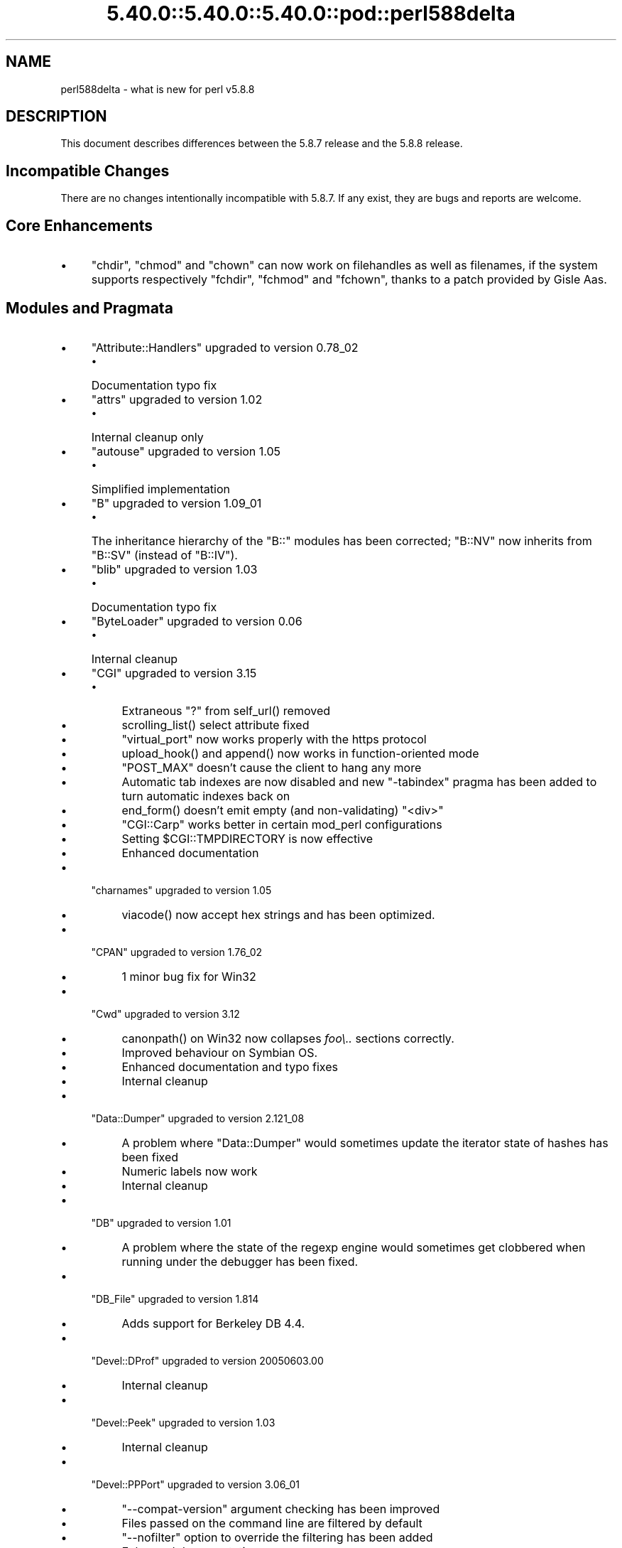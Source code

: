 .\" Automatically generated by Pod::Man 5.0102 (Pod::Simple 3.45)
.\"
.\" Standard preamble:
.\" ========================================================================
.de Sp \" Vertical space (when we can't use .PP)
.if t .sp .5v
.if n .sp
..
.de Vb \" Begin verbatim text
.ft CW
.nf
.ne \\$1
..
.de Ve \" End verbatim text
.ft R
.fi
..
.\" \*(C` and \*(C' are quotes in nroff, nothing in troff, for use with C<>.
.ie n \{\
.    ds C` ""
.    ds C' ""
'br\}
.el\{\
.    ds C`
.    ds C'
'br\}
.\"
.\" Escape single quotes in literal strings from groff's Unicode transform.
.ie \n(.g .ds Aq \(aq
.el       .ds Aq '
.\"
.\" If the F register is >0, we'll generate index entries on stderr for
.\" titles (.TH), headers (.SH), subsections (.SS), items (.Ip), and index
.\" entries marked with X<> in POD.  Of course, you'll have to process the
.\" output yourself in some meaningful fashion.
.\"
.\" Avoid warning from groff about undefined register 'F'.
.de IX
..
.nr rF 0
.if \n(.g .if rF .nr rF 1
.if (\n(rF:(\n(.g==0)) \{\
.    if \nF \{\
.        de IX
.        tm Index:\\$1\t\\n%\t"\\$2"
..
.        if !\nF==2 \{\
.            nr % 0
.            nr F 2
.        \}
.    \}
.\}
.rr rF
.\" ========================================================================
.\"
.IX Title "5.40.0::5.40.0::5.40.0::pod::perl588delta 3"
.TH 5.40.0::5.40.0::5.40.0::pod::perl588delta 3 2024-12-13 "perl v5.40.0" "Perl Programmers Reference Guide"
.\" For nroff, turn off justification.  Always turn off hyphenation; it makes
.\" way too many mistakes in technical documents.
.if n .ad l
.nh
.SH NAME
perl588delta \- what is new for perl v5.8.8
.SH DESCRIPTION
.IX Header "DESCRIPTION"
This document describes differences between the 5.8.7 release and
the 5.8.8 release.
.SH "Incompatible Changes"
.IX Header "Incompatible Changes"
There are no changes intentionally incompatible with 5.8.7. If any exist,
they are bugs and reports are welcome.
.SH "Core Enhancements"
.IX Header "Core Enhancements"
.IP \(bu 4
\&\f(CW\*(C`chdir\*(C'\fR, \f(CW\*(C`chmod\*(C'\fR and \f(CW\*(C`chown\*(C'\fR can now work on filehandles as well as
filenames, if the system supports respectively \f(CW\*(C`fchdir\*(C'\fR, \f(CW\*(C`fchmod\*(C'\fR and
\&\f(CW\*(C`fchown\*(C'\fR, thanks to a patch provided by Gisle Aas.
.SH "Modules and Pragmata"
.IX Header "Modules and Pragmata"
.IP \(bu 4
\&\f(CW\*(C`Attribute::Handlers\*(C'\fR upgraded to version 0.78_02
.RS 4
.IP \(bu 4
Documentation typo fix
.RE
.RS 4
.RE
.IP \(bu 4
\&\f(CW\*(C`attrs\*(C'\fR upgraded to version 1.02
.RS 4
.IP \(bu 4
Internal cleanup only
.RE
.RS 4
.RE
.IP \(bu 4
\&\f(CW\*(C`autouse\*(C'\fR upgraded to version 1.05
.RS 4
.IP \(bu 4
Simplified implementation
.RE
.RS 4
.RE
.IP \(bu 4
\&\f(CW\*(C`B\*(C'\fR upgraded to version 1.09_01
.RS 4
.IP \(bu 4
The inheritance hierarchy of the \f(CW\*(C`B::\*(C'\fR modules has been corrected;
\&\f(CW\*(C`B::NV\*(C'\fR now inherits from \f(CW\*(C`B::SV\*(C'\fR (instead of \f(CW\*(C`B::IV\*(C'\fR).
.RE
.RS 4
.RE
.IP \(bu 4
\&\f(CW\*(C`blib\*(C'\fR upgraded to version 1.03
.RS 4
.IP \(bu 4
Documentation typo fix
.RE
.RS 4
.RE
.IP \(bu 4
\&\f(CW\*(C`ByteLoader\*(C'\fR upgraded to version 0.06
.RS 4
.IP \(bu 4
Internal cleanup
.RE
.RS 4
.RE
.IP \(bu 4
\&\f(CW\*(C`CGI\*(C'\fR upgraded to version 3.15
.RS 4
.IP \(bu 4
Extraneous "?" from \f(CWself_url()\fR removed
.IP \(bu 4
\&\f(CWscrolling_list()\fR select attribute fixed
.IP \(bu 4
\&\f(CW\*(C`virtual_port\*(C'\fR now works properly with the https protocol
.IP \(bu 4
\&\f(CWupload_hook()\fR and \f(CWappend()\fR now works in function-oriented mode
.IP \(bu 4
\&\f(CW\*(C`POST_MAX\*(C'\fR doesn't cause the client to hang any more
.IP \(bu 4
Automatic tab indexes are now disabled and new \f(CW\*(C`\-tabindex\*(C'\fR pragma has
been added to turn automatic indexes back on
.IP \(bu 4
\&\f(CWend_form()\fR doesn't emit empty (and non-validating) \f(CW\*(C`<div>\*(C'\fR
.IP \(bu 4
\&\f(CW\*(C`CGI::Carp\*(C'\fR works better in certain mod_perl configurations
.IP \(bu 4
Setting \f(CW$CGI::TMPDIRECTORY\fR is now effective
.IP \(bu 4
Enhanced documentation
.RE
.RS 4
.RE
.IP \(bu 4
\&\f(CW\*(C`charnames\*(C'\fR upgraded to version 1.05
.RS 4
.IP \(bu 4
\&\f(CWviacode()\fR now accept hex strings and has been optimized.
.RE
.RS 4
.RE
.IP \(bu 4
\&\f(CW\*(C`CPAN\*(C'\fR upgraded to version 1.76_02
.RS 4
.IP \(bu 4
1 minor bug fix for Win32
.RE
.RS 4
.RE
.IP \(bu 4
\&\f(CW\*(C`Cwd\*(C'\fR upgraded to version 3.12
.RS 4
.IP \(bu 4
\&\f(CWcanonpath()\fR on Win32 now collapses \fIfoo\e..\fR sections correctly.
.IP \(bu 4
Improved behaviour on Symbian OS.
.IP \(bu 4
Enhanced documentation and typo fixes
.IP \(bu 4
Internal cleanup
.RE
.RS 4
.RE
.IP \(bu 4
\&\f(CW\*(C`Data::Dumper\*(C'\fR upgraded to version 2.121_08
.RS 4
.IP \(bu 4
A problem where \f(CW\*(C`Data::Dumper\*(C'\fR would sometimes update the iterator state
of hashes has been fixed
.IP \(bu 4
Numeric labels now work
.IP \(bu 4
Internal cleanup
.RE
.RS 4
.RE
.IP \(bu 4
\&\f(CW\*(C`DB\*(C'\fR upgraded to version 1.01
.RS 4
.IP \(bu 4
A problem where the state of the regexp engine would sometimes get clobbered when running
under the debugger has been fixed.
.RE
.RS 4
.RE
.IP \(bu 4
\&\f(CW\*(C`DB_File\*(C'\fR upgraded to version 1.814
.RS 4
.IP \(bu 4
Adds support for Berkeley DB 4.4.
.RE
.RS 4
.RE
.IP \(bu 4
\&\f(CW\*(C`Devel::DProf\*(C'\fR upgraded to version 20050603.00
.RS 4
.IP \(bu 4
Internal cleanup
.RE
.RS 4
.RE
.IP \(bu 4
\&\f(CW\*(C`Devel::Peek\*(C'\fR upgraded to version 1.03
.RS 4
.IP \(bu 4
Internal cleanup
.RE
.RS 4
.RE
.IP \(bu 4
\&\f(CW\*(C`Devel::PPPort\*(C'\fR upgraded to version 3.06_01
.RS 4
.IP \(bu 4
\&\f(CW\*(C`\-\-compat\-version\*(C'\fR argument checking has been improved
.IP \(bu 4
Files passed on the command line are filtered by default
.IP \(bu 4
\&\f(CW\*(C`\-\-nofilter\*(C'\fR option to override the filtering has been added
.IP \(bu 4
Enhanced documentation
.RE
.RS 4
.RE
.IP \(bu 4
\&\f(CW\*(C`diagnostics\*(C'\fR upgraded to version 1.15
.RS 4
.IP \(bu 4
Documentation typo fix
.RE
.RS 4
.RE
.IP \(bu 4
\&\f(CW\*(C`Digest\*(C'\fR upgraded to version 1.14
.RS 4
.IP \(bu 4
The constructor now knows which module implements SHA\-224
.IP \(bu 4
Documentation tweaks and typo fixes
.RE
.RS 4
.RE
.IP \(bu 4
\&\f(CW\*(C`Digest::MD5\*(C'\fR upgraded to version 2.36
.RS 4
.IP \(bu 4
\&\f(CW\*(C`XSLoader\*(C'\fR is now used for faster loading
.IP \(bu 4
Enhanced documentation including MD5 weaknesses discovered lately
.RE
.RS 4
.RE
.IP \(bu 4
\&\f(CW\*(C`Dumpvalue\*(C'\fR upgraded to version 1.12
.RS 4
.IP \(bu 4
Documentation fix
.RE
.RS 4
.RE
.IP \(bu 4
\&\f(CW\*(C`DynaLoader\*(C'\fR upgraded but unfortunately we're not able to increment its version number :\-(
.RS 4
.IP \(bu 4
Implements \f(CW\*(C`dl_unload_file\*(C'\fR on Win32
.IP \(bu 4
Internal cleanup
.IP \(bu 4
\&\f(CW\*(C`XSLoader\*(C'\fR 0.06 incorporated; small optimisation for calling
\&\f(CWbootstrap_inherit()\fR and documentation enhancements.
.RE
.RS 4
.RE
.IP \(bu 4
\&\f(CW\*(C`Encode\*(C'\fR upgraded to version 2.12
.RS 4
.IP \(bu 4
A coderef is now acceptable for \f(CW\*(C`CHECK\*(C'\fR!
.IP \(bu 4
3 new characters added to the ISO\-8859\-7 encoding
.IP \(bu 4
New encoding \f(CW\*(C`MIME\-Header\-ISO_2022_JP\*(C'\fR added
.IP \(bu 4
Problem with partial characters and \f(CWencoding(utf\-8\-strict)\fR fixed.
.IP \(bu 4
Documentation enhancements and typo fixes
.RE
.RS 4
.RE
.IP \(bu 4
\&\f(CW\*(C`English\*(C'\fR upgraded to version 1.02
.RS 4
.IP \(bu 4
the \f(CW$COMPILING\fR variable has been added
.RE
.RS 4
.RE
.IP \(bu 4
\&\f(CW\*(C`ExtUtils::Constant\*(C'\fR upgraded to version 0.17
.RS 4
.IP \(bu 4
Improved compatibility with older versions of perl
.RE
.RS 4
.RE
.IP \(bu 4
\&\f(CW\*(C`ExtUtils::MakeMaker\*(C'\fR upgraded to version 6.30 (was 6.17)
.RS 4
.IP \(bu 4
Too much to list here;  see <http://search.cpan.org/dist/ExtUtils\-MakeMaker/Changes>
.RE
.RS 4
.RE
.IP \(bu 4
\&\f(CW\*(C`File::Basename\*(C'\fR upgraded to version 2.74, with changes contributed by Michael Schwern.
.RS 4
.IP \(bu 4
Documentation clarified and errors corrected.
.IP \(bu 4
\&\f(CW\*(C`basename\*(C'\fR now strips trailing path separators before processing the name.
.IP \(bu 4
\&\f(CW\*(C`basename\*(C'\fR now returns \f(CW\*(C`/\*(C'\fR for parameter \f(CW\*(C`/\*(C'\fR, to make \f(CW\*(C`basename\*(C'\fR
consistent with the shell utility of the same name.
.IP \(bu 4
The suffix is no longer stripped if it is identical to the remaining characters
in the name, again for consistency with the shell utility.
.IP \(bu 4
Some internal code cleanup.
.RE
.RS 4
.RE
.IP \(bu 4
\&\f(CW\*(C`File::Copy\*(C'\fR upgraded to version 2.09
.RS 4
.IP \(bu 4
Copying a file onto itself used to fail.
.IP \(bu 4
Moving a file between file systems now preserves the access and
modification time stamps
.RE
.RS 4
.RE
.IP \(bu 4
\&\f(CW\*(C`File::Find\*(C'\fR upgraded to version 1.10
.RS 4
.IP \(bu 4
Win32 portability fixes
.IP \(bu 4
Enhanced documentation
.RE
.RS 4
.RE
.IP \(bu 4
\&\f(CW\*(C`File::Glob\*(C'\fR upgraded to version 1.05
.RS 4
.IP \(bu 4
Internal cleanup
.RE
.RS 4
.RE
.IP \(bu 4
\&\f(CW\*(C`File::Path\*(C'\fR upgraded to version 1.08
.RS 4
.IP \(bu 4
\&\f(CW\*(C`mkpath\*(C'\fR now preserves \f(CW\*(C`errno\*(C'\fR when \f(CW\*(C`mkdir\*(C'\fR fails
.RE
.RS 4
.RE
.IP \(bu 4
\&\f(CW\*(C`File::Spec\*(C'\fR upgraded to version 3.12
.RS 4
.IP \(bu 4
\&\f(CW\*(C`File::Spec\->rootdir()\*(C'\fR now returns \f(CW\*(C`\e\*(C'\fR on Win32, instead of \f(CW\*(C`/\*(C'\fR
.IP \(bu 4
\&\f(CW$^O\fR could sometimes become tainted. This has been fixed.
.IP \(bu 4
\&\f(CW\*(C`canonpath\*(C'\fR on Win32 now collapses \f(CW\*(C`foo/..\*(C'\fR (or \f(CW\*(C`foo\e..\*(C'\fR) sections
correctly, rather than doing the "misguided" work it was previously doing.
Note that \f(CW\*(C`canonpath\*(C'\fR on Unix still does \fBnot\fR collapse these sections, as
doing so would be incorrect.
.IP \(bu 4
Some documentation improvements
.IP \(bu 4
Some internal code cleanup
.RE
.RS 4
.RE
.IP \(bu 4
\&\f(CW\*(C`FileCache\*(C'\fR upgraded to version 1.06
.RS 4
.IP \(bu 4
POD formatting errors in the documentation fixed
.RE
.RS 4
.RE
.IP \(bu 4
\&\f(CW\*(C`Filter::Simple\*(C'\fR upgraded to version 0.82
.IP \(bu 4
\&\f(CW\*(C`FindBin\*(C'\fR upgraded to version 1.47
.RS 4
.IP \(bu 4
Now works better with directories where access rights are more
restrictive than usual.
.RE
.RS 4
.RE
.IP \(bu 4
\&\f(CW\*(C`GDBM_File\*(C'\fR upgraded to version 1.08
.RS 4
.IP \(bu 4
Internal cleanup
.RE
.RS 4
.RE
.IP \(bu 4
\&\f(CW\*(C`Getopt::Long\*(C'\fR upgraded to version 2.35
.RS 4
.IP \(bu 4
\&\f(CW\*(C`prefix_pattern\*(C'\fR has now been complemented by a new configuration
option \f(CW\*(C`long_prefix_pattern\*(C'\fR that allows the user to specify what
prefix patterns should have long option style semantics applied.
.IP \(bu 4
Options can now take multiple values at once (experimental)
.IP \(bu 4
Various bug fixes
.RE
.RS 4
.RE
.IP \(bu 4
\&\f(CW\*(C`if\*(C'\fR upgraded to version 0.05
.RS 4
.IP \(bu 4
Give more meaningful error messages from \f(CW\*(C`if\*(C'\fR when invoked with a
condition in list context.
.IP \(bu 4
Restore backwards compatibility with earlier versions of perl
.RE
.RS 4
.RE
.IP \(bu 4
\&\f(CW\*(C`IO\*(C'\fR upgraded to version 1.22
.RS 4
.IP \(bu 4
Enhanced documentation
.IP \(bu 4
Internal cleanup
.RE
.RS 4
.RE
.IP \(bu 4
\&\f(CW\*(C`IPC::Open2\*(C'\fR upgraded to version 1.02
.RS 4
.IP \(bu 4
Enhanced documentation
.RE
.RS 4
.RE
.IP \(bu 4
\&\f(CW\*(C`IPC::Open3\*(C'\fR upgraded to version 1.02
.RS 4
.IP \(bu 4
Enhanced documentation
.RE
.RS 4
.RE
.IP \(bu 4
\&\f(CW\*(C`List::Util\*(C'\fR upgraded to version 1.18 (was 1.14)
.RS 4
.IP \(bu 4
Fix pure-perl version of \f(CW\*(C`refaddr\*(C'\fR to avoid blessing an un-blessed reference
.IP \(bu 4
Use \f(CW\*(C`XSLoader\*(C'\fR for faster loading
.IP \(bu 4
Fixed various memory leaks
.IP \(bu 4
Internal cleanup and portability fixes
.RE
.RS 4
.RE
.IP \(bu 4
\&\f(CW\*(C`Math::Complex\*(C'\fR upgraded to version 1.35
.RS 4
.IP \(bu 4
\&\f(CW\*(C`atan2(0, i)\*(C'\fR now works, as do all the (computable) complex argument cases
.IP \(bu 4
Fixes for certain bugs in \f(CW\*(C`make\*(C'\fR and \f(CW\*(C`emake\*(C'\fR
.IP \(bu 4
Support returning the \fIk\fRth root directly
.IP \(bu 4
Support \f(CW\*(C`[2,\-3pi/8]\*(C'\fR in \f(CW\*(C`emake\*(C'\fR
.IP \(bu 4
Support \f(CW\*(C`inf\*(C'\fR for \f(CW\*(C`make\*(C'\fR/\f(CW\*(C`emake\*(C'\fR
.IP \(bu 4
Document \f(CW\*(C`make\*(C'\fR/\f(CW\*(C`emake\*(C'\fR more visibly
.RE
.RS 4
.RE
.IP \(bu 4
\&\f(CW\*(C`Math::Trig\*(C'\fR upgraded to version 1.03
.RS 4
.IP \(bu 4
Add more great circle routines: \f(CW\*(C`great_circle_waypoint\*(C'\fR and
\&\f(CW\*(C`great_circle_destination\*(C'\fR
.RE
.RS 4
.RE
.IP \(bu 4
\&\f(CW\*(C`MIME::Base64\*(C'\fR upgraded to version 3.07
.RS 4
.IP \(bu 4
Use \f(CW\*(C`XSLoader\*(C'\fR for faster loading
.IP \(bu 4
Enhanced documentation
.IP \(bu 4
Internal cleanup
.RE
.RS 4
.RE
.IP \(bu 4
\&\f(CW\*(C`NDBM_File\*(C'\fR upgraded to version 1.06
.RS 4
.IP \(bu 4
Enhanced documentation
.RE
.RS 4
.RE
.IP \(bu 4
\&\f(CW\*(C`ODBM_File\*(C'\fR upgraded to version 1.06
.RS 4
.IP \(bu 4
Documentation typo fixed
.IP \(bu 4
Internal cleanup
.RE
.RS 4
.RE
.IP \(bu 4
\&\f(CW\*(C`Opcode\*(C'\fR upgraded to version 1.06
.RS 4
.IP \(bu 4
Enhanced documentation
.IP \(bu 4
Internal cleanup
.RE
.RS 4
.RE
.IP \(bu 4
\&\f(CW\*(C`open\*(C'\fR upgraded to version 1.05
.RS 4
.IP \(bu 4
Enhanced documentation
.RE
.RS 4
.RE
.IP \(bu 4
\&\f(CW\*(C`overload\*(C'\fR upgraded to version 1.04
.RS 4
.IP \(bu 4
Enhanced documentation
.RE
.RS 4
.RE
.IP \(bu 4
\&\f(CW\*(C`PerlIO\*(C'\fR upgraded to version 1.04
.RS 4
.IP \(bu 4
\&\f(CW\*(C`PerlIO::via\*(C'\fR iterate over layers properly now
.IP \(bu 4
\&\f(CW\*(C`PerlIO::scalar\*(C'\fR understands \f(CW\*(C`$/ = ""\*(C'\fR now
.IP \(bu 4
\&\f(CWencoding(utf\-8\-strict)\fR with partial characters now works
.IP \(bu 4
Enhanced documentation
.IP \(bu 4
Internal cleanup
.RE
.RS 4
.RE
.IP \(bu 4
\&\f(CW\*(C`Pod::Functions\*(C'\fR upgraded to version 1.03
.RS 4
.IP \(bu 4
Documentation typos fixed
.RE
.RS 4
.RE
.IP \(bu 4
\&\f(CW\*(C`Pod::Html\*(C'\fR upgraded to version 1.0504
.RS 4
.IP \(bu 4
HTML output will now correctly link
to \f(CW\*(C`=item\*(C'\fRs on the same page, and should be valid XHTML.
.IP \(bu 4
Variable names are recognized as intended
.IP \(bu 4
Documentation typos fixed
.RE
.RS 4
.RE
.IP \(bu 4
\&\f(CW\*(C`Pod::Parser\*(C'\fR upgraded to version 1.32
.RS 4
.IP \(bu 4
Allow files that start with \f(CW\*(C`=head\*(C'\fR on the first line
.IP \(bu 4
Win32 portability fix
.IP \(bu 4
Exit status of \f(CW\*(C`pod2usage\*(C'\fR fixed
.IP \(bu 4
New \f(CW\*(C`\-noperldoc\*(C'\fR switch for \f(CW\*(C`pod2usage\*(C'\fR
.IP \(bu 4
Arbitrary URL schemes now allowed
.IP \(bu 4
Documentation typos fixed
.RE
.RS 4
.RE
.IP \(bu 4
\&\f(CW\*(C`POSIX\*(C'\fR upgraded to version 1.09
.RS 4
.IP \(bu 4
Documentation typos fixed
.IP \(bu 4
Internal cleanup
.RE
.RS 4
.RE
.IP \(bu 4
\&\f(CW\*(C`re\*(C'\fR upgraded to version 0.05
.RS 4
.IP \(bu 4
Documentation typo fixed
.RE
.RS 4
.RE
.IP \(bu 4
\&\f(CW\*(C`Safe\*(C'\fR upgraded to version 2.12
.RS 4
.IP \(bu 4
Minor documentation enhancement
.RE
.RS 4
.RE
.IP \(bu 4
\&\f(CW\*(C`SDBM_File\*(C'\fR upgraded to version 1.05
.RS 4
.IP \(bu 4
Documentation typo fixed
.IP \(bu 4
Internal cleanup
.RE
.RS 4
.RE
.IP \(bu 4
\&\f(CW\*(C`Socket\*(C'\fR upgraded to version 1.78
.RS 4
.IP \(bu 4
Internal cleanup
.RE
.RS 4
.RE
.IP \(bu 4
\&\f(CW\*(C`Storable\*(C'\fR upgraded to version 2.15
.RS 4
.IP \(bu 4
This includes the \f(CW\*(C`STORABLE_attach\*(C'\fR hook functionality added by
Adam Kennedy, and more frugal memory requirements when storing under \f(CW\*(C`ithreads\*(C'\fR, by
using the \f(CW\*(C`ithreads\*(C'\fR cloning tracking code.
.RE
.RS 4
.RE
.IP \(bu 4
\&\f(CW\*(C`Switch\*(C'\fR upgraded to version 2.10_01
.RS 4
.IP \(bu 4
Documentation typos fixed
.RE
.RS 4
.RE
.IP \(bu 4
\&\f(CW\*(C`Sys::Syslog\*(C'\fR upgraded to version 0.13
.RS 4
.IP \(bu 4
Now provides numeric macros and meaningful \f(CW\*(C`Exporter\*(C'\fR tags.
.IP \(bu 4
No longer uses \f(CW\*(C`Sys::Hostname\*(C'\fR as it may provide useless values in
unconfigured network environments, so instead uses \f(CW\*(C`INADDR_LOOPBACK\*(C'\fR directly.
.IP \(bu 4
\&\f(CWsyslog()\fR now uses local timestamp.
.IP \(bu 4
\&\f(CWsetlogmask()\fR now behaves like its C counterpart.
.IP \(bu 4
\&\f(CWsetlogsock()\fR will now \f(CWcroak()\fR as documented.
.IP \(bu 4
Improved error and warnings messages.
.IP \(bu 4
Improved documentation.
.RE
.RS 4
.RE
.IP \(bu 4
\&\f(CW\*(C`Term::ANSIColor\*(C'\fR upgraded to version 1.10
.RS 4
.IP \(bu 4
Fixes a bug in \f(CW\*(C`colored\*(C'\fR when \f(CW$EACHLINE\fR is set that caused it to not color
lines consisting solely of 0 (literal zero).
.IP \(bu 4
Improved tests.
.RE
.RS 4
.RE
.IP \(bu 4
\&\f(CW\*(C`Term::ReadLine\*(C'\fR upgraded to version 1.02
.RS 4
.IP \(bu 4
Documentation tweaks
.RE
.RS 4
.RE
.IP \(bu 4
\&\f(CW\*(C`Test::Harness\*(C'\fR upgraded to version 2.56 (was 2.48)
.RS 4
.IP \(bu 4
The \f(CW\*(C`Test::Harness\*(C'\fR timer is now off by default.
.IP \(bu 4
Now shows elapsed time in milliseconds.
.IP \(bu 4
Various bug fixes
.RE
.RS 4
.RE
.IP \(bu 4
\&\f(CW\*(C`Test::Simple\*(C'\fR upgraded to version 0.62 (was 0.54)
.RS 4
.IP \(bu 4
\&\f(CWis_deeply()\fR no longer fails to work for many cases
.IP \(bu 4
Various minor bug fixes
.IP \(bu 4
Documentation enhancements
.RE
.RS 4
.RE
.IP \(bu 4
\&\f(CW\*(C`Text::Tabs\*(C'\fR upgraded to version 2005.0824
.RS 4
.IP \(bu 4
Provides a faster implementation of \f(CW\*(C`expand\*(C'\fR
.RE
.RS 4
.RE
.IP \(bu 4
\&\f(CW\*(C`Text::Wrap\*(C'\fR upgraded to version 2005.082401
.RS 4
.IP \(bu 4
Adds \f(CW$Text::Wrap::separator2\fR, which allows you to preserve existing newlines
but add line-breaks with some other string.
.RE
.RS 4
.RE
.IP \(bu 4
\&\f(CW\*(C`threads\*(C'\fR upgraded to version 1.07
.RS 4
.IP \(bu 4
\&\f(CW\*(C`threads\*(C'\fR will now honour \f(CW\*(C`no warnings \*(Aqthreads\*(Aq\*(C'\fR
.IP \(bu 4
A thread's interpreter is now freed after \f(CW\*(C`$t\->join()\*(C'\fR rather than after
\&\f(CW\*(C`undef $t\*(C'\fR, which should fix some \f(CW\*(C`ithreads\*(C'\fR memory leaks. (Fixed by Dave
Mitchell)
.IP \(bu 4
Some documentation typo fixes.
.RE
.RS 4
.RE
.IP \(bu 4
\&\f(CW\*(C`threads::shared\*(C'\fR upgraded to version 0.94
.RS 4
.IP \(bu 4
Documentation changes only
.IP \(bu 4
Note: An improved implementation of \f(CW\*(C`threads::shared\*(C'\fR is available on
CPAN \- this will be merged into 5.8.9 if it proves stable.
.RE
.RS 4
.RE
.IP \(bu 4
\&\f(CW\*(C`Tie::Hash\*(C'\fR upgraded to version 1.02
.RS 4
.IP \(bu 4
Documentation typo fixed
.RE
.RS 4
.RE
.IP \(bu 4
\&\f(CW\*(C`Time::HiRes\*(C'\fR upgraded to version 1.86 (was 1.66)
.RS 4
.IP \(bu 4
\&\f(CWclock_nanosleep()\fR and \f(CWclock()\fR functions added
.IP \(bu 4
Support for the POSIX \f(CWclock_gettime()\fR and \f(CWclock_getres()\fR has been added
.IP \(bu 4
Return \f(CW\*(C`undef\*(C'\fR or an empty list if the C \f(CWgettimeofday()\fR function fails
.IP \(bu 4
Improved \f(CW\*(C`nanosleep\*(C'\fR detection
.IP \(bu 4
Internal cleanup
.IP \(bu 4
Enhanced documentation
.RE
.RS 4
.RE
.IP \(bu 4
\&\f(CW\*(C`Unicode::Collate\*(C'\fR upgraded to version 0.52
.RS 4
.IP \(bu 4
Now implements UCA Revision 14 (based on Unicode 4.1.0).
.IP \(bu 4
\&\f(CW\*(C`Unicode::Collate\->new\*(C'\fR method no longer overwrites user's \f(CW$_\fR
.IP \(bu 4
Enhanced documentation
.RE
.RS 4
.RE
.IP \(bu 4
\&\f(CW\*(C`Unicode::UCD\*(C'\fR upgraded to version 0.24
.RS 4
.IP \(bu 4
Documentation typos fixed
.RE
.RS 4
.RE
.IP \(bu 4
\&\f(CW\*(C`User::grent\*(C'\fR upgraded to version 1.01
.RS 4
.IP \(bu 4
Documentation typo fixed
.RE
.RS 4
.RE
.IP \(bu 4
\&\f(CW\*(C`utf8\*(C'\fR upgraded to version 1.06
.RS 4
.IP \(bu 4
Documentation typos fixed
.RE
.RS 4
.RE
.IP \(bu 4
\&\f(CW\*(C`vmsish\*(C'\fR upgraded to version 1.02
.RS 4
.IP \(bu 4
Documentation typos fixed
.RE
.RS 4
.RE
.IP \(bu 4
\&\f(CW\*(C`warnings\*(C'\fR upgraded to version 1.05
.RS 4
.IP \(bu 4
Gentler messing with \f(CW\*(C`Carp::\*(C'\fR internals
.IP \(bu 4
Internal cleanup
.IP \(bu 4
Documentation update
.RE
.RS 4
.RE
.IP \(bu 4
\&\f(CW\*(C`Win32\*(C'\fR upgraded to version 0.2601
.RS 4
.IP \(bu 4
Provides Windows Vista support to \f(CW\*(C`Win32::GetOSName\*(C'\fR
.IP \(bu 4
Documentation enhancements
.RE
.RS 4
.RE
.IP \(bu 4
\&\f(CW\*(C`XS::Typemap\*(C'\fR upgraded to version 0.02
.RS 4
.IP \(bu 4
Internal cleanup
.RE
.RS 4
.RE
.SH "Utility Changes"
.IX Header "Utility Changes"
.ie n .SS """h2xs"" enhancements"
.el .SS "\f(CWh2xs\fP enhancements"
.IX Subsection "h2xs enhancements"
\&\f(CW\*(C`h2xs\*(C'\fR implements new option \f(CW\*(C`\-\-use\-xsloader\*(C'\fR to force use of
\&\f(CW\*(C`XSLoader\*(C'\fR even in backwards compatible modules.
.PP
The handling of authors' names that had apostrophes has been fixed.
.PP
Any enums with negative values are now skipped.
.ie n .SS """perlivp"" enhancements"
.el .SS "\f(CWperlivp\fP enhancements"
.IX Subsection "perlivp enhancements"
\&\f(CW\*(C`perlivp\*(C'\fR implements new option \f(CW\*(C`\-a\*(C'\fR and will not check for \fI*.ph\fR
files by default any more.  Use the \f(CW\*(C`\-a\*(C'\fR option to run \fIall\fR tests.
.SH "New Documentation"
.IX Header "New Documentation"
The perlglossary manpage is a glossary of terms used in the Perl
documentation, technical and otherwise, kindly provided by O'Reilly Media,
inc.
.SH "Performance Enhancements"
.IX Header "Performance Enhancements"
.IP \(bu 4
Weak reference creation is now \fIO(1)\fR rather than \fIO(n)\fR, courtesy of
Nicholas Clark. Weak reference deletion remains \fIO(n)\fR, but if deletion only
happens at program exit, it may be skipped completely.
.IP \(bu 4
Salvador Fandi\[u00C3]\[u00B1]o provided improvements to reduce the memory usage of \f(CW\*(C`sort\*(C'\fR
and to speed up some cases.
.IP \(bu 4
Jarkko Hietaniemi and Andy Lester worked to mark as much data as possible in
the C source files as \f(CW\*(C`static\*(C'\fR, to increase the proportion of the executable
file that the operating system can share between process, and thus reduce
real memory usage on multi-user systems.
.SH "Installation and Configuration Improvements"
.IX Header "Installation and Configuration Improvements"
Parallel makes should work properly now, although there may still be problems
if \f(CW\*(C`make test\*(C'\fR is instructed to run in parallel.
.PP
Building with Borland's compilers on Win32 should work more smoothly. In
particular Steve Hay has worked to side step many warnings emitted by their
compilers and at least one C compiler internal error.
.PP
\&\f(CW\*(C`Configure\*(C'\fR will now detect \f(CW\*(C`clearenv\*(C'\fR and \f(CW\*(C`unsetenv\*(C'\fR, thanks to a patch
from Alan Burlison. It will also probe for \f(CW\*(C`futimes\*(C'\fR and whether \f(CW\*(C`sprintf\*(C'\fR
correctly returns the length of the formatted string, which will both be used
in perl 5.8.9.
.PP
There are improved hints for next\-3.0, vmesa, IX, Darwin, Solaris, Linux,
DEC/OSF, HP-UX and MPE/iX
.PP
Perl extensions on Windows now can be statically built into the Perl DLL,
thanks to a work by Vadim Konovalov. (This improvement was actually in 5.8.7,
but was accidentally omitted from perl587delta).
.SH "Selected Bug Fixes"
.IX Header "Selected Bug Fixes"
.SS "no warnings 'category' works correctly with \-w"
.IX Subsection "no warnings 'category' works correctly with -w"
Previously when running with warnings enabled globally via \f(CW\*(C`\-w\*(C'\fR, selective
disabling of specific warning categories would actually turn off all warnings.
This is now fixed; now \f(CW\*(C`no warnings \*(Aqio\*(Aq;\*(C'\fR will only turn off warnings in the
\&\f(CW\*(C`io\*(C'\fR class. Previously it would erroneously turn off all warnings.
.PP
This bug fix may cause some programs to start correctly issuing warnings.
.SS "Remove over-optimisation"
.IX Subsection "Remove over-optimisation"
Perl 5.8.4 introduced a change so that assignments of \f(CW\*(C`undef\*(C'\fR to a
scalar, or of an empty list to an array or a hash, were optimised away. As
this could cause problems when \f(CW\*(C`goto\*(C'\fR jumps were involved, this change
has been backed out.
.SS "\fBsprintf()\fP fixes"
.IX Subsection "sprintf() fixes"
Using the \fBsprintf()\fR function with some formats could lead to a buffer
overflow in some specific cases. This has been fixed, along with several
other bugs, notably in bounds checking.
.PP
In related fixes, it was possible for badly written code that did not follow
the documentation of \f(CW\*(C`Sys::Syslog\*(C'\fR to have formatting vulnerabilities.
\&\f(CW\*(C`Sys::Syslog\*(C'\fR has been changed to protect people from poor quality third
party code.
.SS "Debugger and Unicode slowdown"
.IX Subsection "Debugger and Unicode slowdown"
It had been reported that running under perl's debugger when processing
Unicode data could cause unexpectedly large slowdowns. The most likely cause
of this was identified and fixed by Nicholas Clark.
.SS "Smaller fixes"
.IX Subsection "Smaller fixes"
.IP \(bu 4
\&\f(CW\*(C`FindBin\*(C'\fR now works better with directories where access rights are more
restrictive than usual.
.IP \(bu 4
Several memory leaks in ithreads were closed. An improved implementation of
\&\f(CW\*(C`threads::shared\*(C'\fR is available on CPAN \- this will be merged into 5.8.9 if
it proves stable.
.IP \(bu 4
Trailing spaces are now trimmed from \f(CW$!\fR and \f(CW$^E\fR.
.IP \(bu 4
Operations that require perl to read a process's list of groups, such as reads
of \f(CW$(\fR and \f(CW$)\fR, now dynamically allocate memory rather than using a
fixed sized array. The fixed size array could cause C stack exhaustion on
systems configured to use large numbers of groups.
.IP \(bu 4
\&\f(CW\*(C`PerlIO::scalar\*(C'\fR now works better with non-default \f(CW$/\fR settings.
.IP \(bu 4
You can now use the \f(CW\*(C`x\*(C'\fR operator to repeat a \f(CW\*(C`qw//\*(C'\fR list. This used
to raise a syntax error.
.IP \(bu 4
The debugger now traces correctly execution in eval("")uated code that
contains #line directives.
.IP \(bu 4
The value of the \f(CW\*(C`open\*(C'\fR pragma is no longer ignored for three-argument
opens.
.IP \(bu 4
The optimisation of \f(CW\*(C`for (reverse @a)\*(C'\fR introduced in perl 5.8.6 could
misbehave when the array had undefined elements and was used in LVALUE
context. Dave Mitchell provided a fix.
.IP \(bu 4
Some case insensitive matches between UTF\-8 encoded data and 8 bit regexps,
and vice versa, could give malformed character warnings. These have been
fixed by Dave Mitchell and Yves Orton.
.IP \(bu 4
\&\f(CW\*(C`lcfirst\*(C'\fR and \f(CW\*(C`ucfirst\*(C'\fR could corrupt the string for certain cases where
the length UTF\-8 encoding of the string in lower case, upper case or title
case differed. This was fixed by Nicholas Clark.
.IP \(bu 4
Perl will now use the C library calls \f(CW\*(C`unsetenv\*(C'\fR and \f(CW\*(C`clearenv\*(C'\fR if present
to delete keys from \f(CW%ENV\fR and delete \f(CW%ENV\fR entirely, thanks to a patch
from Alan Burlison.
.SH "New or Changed Diagnostics"
.IX Header "New or Changed Diagnostics"
.SS "Attempt to set length of freed array"
.IX Subsection "Attempt to set length of freed array"
This is a new warning, produced in situations such as this:
.PP
.Vb 2
\&    $r = do {my @a; \e$#a};
\&    $$r = 503;
.Ve
.SS "Non-string passed as bitmask"
.IX Subsection "Non-string passed as bitmask"
This is a new warning, produced when number has been passed as an argument to
\&\fBselect()\fR, instead of a bitmask.
.PP
.Vb 3
\&    # Wrong, will now warn
\&    $rin = fileno(STDIN);
\&    ($nfound,$timeleft) = select($rout=$rin, undef, undef, $timeout);
\&    
\&    # Should be
\&    $rin = \*(Aq\*(Aq;
\&    vec($rin,fileno(STDIN),1) = 1;
\&    ($nfound,$timeleft) = select($rout=$rin, undef, undef, $timeout);
.Ve
.SS "Search pattern not terminated or ternary operator parsed as search pattern"
.IX Subsection "Search pattern not terminated or ternary operator parsed as search pattern"
This syntax error indicates that the lexer couldn't find the final
delimiter of a \f(CW\*(C`?PATTERN?\*(C'\fR construct. Mentioning the ternary operator in
this error message makes it easier to diagnose syntax errors.
.SH "Changed Internals"
.IX Header "Changed Internals"
There has been a fair amount of refactoring of the \f(CW\*(C`C\*(C'\fR source code, partly to
make it tidier and more maintainable. The resulting object code and the
\&\f(CW\*(C`perl\*(C'\fR binary may well be smaller than 5.8.7, in particular due to a change
contributed by Dave Mitchell which reworked the warnings code to be
significantly smaller. Apart from being smaller and possibly faster, there
should be no user-detectable changes.
.PP
Andy Lester supplied many improvements to determine which function
parameters and local variables could actually be declared \f(CW\*(C`const\*(C'\fR to the C
compiler. Steve Peters provided new \f(CW*_set\fR macros and reworked the core to
use these rather than assigning to macros in LVALUE context.
.PP
Dave Mitchell improved the lexer debugging output under \f(CW\*(C`\-DT\*(C'\fR
.PP
Nicholas Clark changed the string buffer allocation so that it is now rounded
up to the next multiple of 4 (or 8 on platforms with 64 bit pointers). This
should reduce the number of calls to \f(CW\*(C`realloc\*(C'\fR without actually using any
extra memory.
.PP
The \f(CW\*(C`HV\*(C'\fR's array of \f(CW\*(C`HE*\*(C'\fRs is now allocated at the correct (minimal) size,
thanks to another change by Nicholas Clark. Compile with
\&\f(CW\*(C`\-DPERL_USE_LARGE_HV_ALLOC\*(C'\fR to use the old, sloppier, default.
.PP
For XS or embedding debugging purposes, if perl is compiled with
\&\f(CW\*(C`\-DDEBUG_LEAKING_SCALARS_FORK_DUMP\*(C'\fR in addition to
\&\f(CW\*(C`\-DDEBUG_LEAKING_SCALARS\*(C'\fR then a child process is \f(CW\*(C`fork\*(C'\fRed just before
global destruction, which is used to display the values of any scalars
found to have leaked at the end of global destruction. Without this, the
scalars have already been freed sufficiently at the point of detection that
it is impossible to produce any meaningful dump of their contents.  This
feature was implemented by the indefatigable Nicholas Clark, based on an idea
by Mike Giroux.
.SH "Platform Specific Problems"
.IX Header "Platform Specific Problems"
The optimiser on HP-UX 11.23 (Itanium 2) is currently partly disabled (scaled
down to +O1) when using HP C\-ANSI-C; the cause of problems at higher
optimisation levels is still unclear.
.PP
There are a handful of remaining test failures on VMS, mostly due to
test fixes and minor module tweaks with too many dependencies to
integrate into this release from the development stream, where they have
all been corrected.  The following is a list of expected failures with
the patch number of the fix where that is known:
.PP
.Vb 6
\&    ext/Devel/PPPort/t/ppphtest.t  #26913
\&    ext/List/Util/t/p_tainted.t    #26912
\&    lib/ExtUtils/t/PL_FILES.t      #26813
\&    lib/ExtUtils/t/basic.t         #26813
\&    t/io/fs.t
\&    t/op/cmp.t
.Ve
.SH "Reporting Bugs"
.IX Header "Reporting Bugs"
If you find what you think is a bug, you might check the articles
recently posted to the comp.lang.perl.misc newsgroup and the perl
bug database at http://bugs.perl.org.  There may also be
information at http://www.perl.org, the Perl Home Page.
.PP
If you believe you have an unreported bug, please run the \fBperlbug\fR
program included with your release.  Be sure to trim your bug down
to a tiny but sufficient test case.  Your bug report, along with the
output of \f(CW\*(C`perl \-V\*(C'\fR, will be sent off to perlbug@perl.org to be
analysed by the Perl porting team.  You can browse and search
the Perl 5 bugs at http://bugs.perl.org/
.SH "SEE ALSO"
.IX Header "SEE ALSO"
The \fIChanges\fR file for exhaustive details on what changed.
.PP
The \fIINSTALL\fR file for how to build Perl.
.PP
The \fIREADME\fR file for general stuff.
.PP
The \fIArtistic\fR and \fICopying\fR files for copyright information.
.SH "POD ERRORS"
.IX Header "POD ERRORS"
Hey! \fBThe above document had some coding errors, which are explained below:\fR
.IP "Around line 1:" 4
.IX Item "Around line 1:"
This document probably does not appear as it should, because its "=encoding utf8" line calls for an unsupported encoding.  [Pod::Simple::TranscodeDumb v3.45's supported encodings are: ascii ascii-ctrl cp1252 iso\-8859\-1 latin\-1 latin1 null]
.Sp
Couldn't do =encoding utf8: This document probably does not appear as it should, because its "=encoding utf8" line calls for an unsupported encoding.  [Pod::Simple::TranscodeDumb v3.45's supported encodings are: ascii ascii-ctrl cp1252 iso\-8859\-1 latin\-1 latin1 null]
